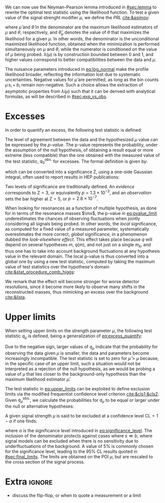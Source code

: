 :PROPERTIES:
:CUSTOM_ID: sec:cls
:END:

We can now use the Neyman-Pearson lemma introduced in [[#sec:lemma]] to rewrite the optimal test statistic using the likelihood function.
To test a given value of the signal strenght modifier $\mu$, we define the /\ac{PRL}/ [[cite:&asimov]]:

#+NAME: eq:PRL
\begin{equation}
\lambda(\mu) \equiv \frac{\mathcal{L}(\mu,\hat{\theta}_{\mu})}{\mathcal{L}(\hat{\mu},\hat{\theta})} \: ,
\end{equation}

\noindent where $\hat{\mu}$ and $\hat{\theta}$ in the denominator are the maximum likelihood estimators of $\mu$ and $\theta$, respectively, and $\hat{\theta}_{\mu}$ denotes the value of $\theta$ that maximizes the likelihood for a given $\mu$.
In other words, the denominator is the unconditional maximized likelihood function, obtained when the minimization is performed simultaneously on $\mu$ and $\theta$, while the numerator is conditioned on the value of $\mu$ being probed.
$\lambda(\mu)$ is by construction bounded between 0 and 1, and higher values correspond to better compatibilities between the data and $\mu$.

The nuisance parameters introduced in [[eq:log_normal]] make the profile likelihood broader, reflecting the information lost due to systematic uncertainties.
Negative values for $\hat{\mu}$ are permitted, as long as the bin counts $\mu\,s_i + b_i$ remain non-negative.
Such a choice allows the extraction of asymptotic properties from $\lambda(\mu)$ such that it can be derived with analytical formulas, as will be described in [[#sec:exp_vs_obs]].

* Excesses
In order to quantify an excess, the following test statistic is defined:

#+NAME: eq:excess_quantify
\begin{equation}
q_0 \equiv \left\{
        \begin{array}{ll}
        -2\ln{\lambda(0)} & \mbox{if } \hat{\mu}\geq0 \\
                0 & \mbox{if } \hat{\mu}<0
        \end{array}
      \right. \:\:\: .
\end{equation}

\noindent The level of agreement between the data and the hypothesized $\mu$ value can be expressed by the /p-value/.
The p-value represents the probability, under the assumption of the null hypothesis, of obtaining a result equal or more extreme (less compatible) than the one obtained with the measured value of the test statistic, $q_{0}^{\text{obs.}}$ for excesses.
The formal definition is given by:
#+NAME: eq:pvalue_limit
\begin{equation}
p = \int_{q_{0}^{\text{obs.}}}^{\infty} f(q_{0} | \mu=0) \, dq_{0} \: ,
\end{equation}

\noindent which can be converted into a significance Z, using a one-side Gaussian integral, often used to report results in \ac{HEP} publications:
#+NAME: eq:significance
\begin{equation}
  p = \int_{\text{Z}}^{+\infty} \frac{1}{\sqrt{2\pi}}e^{-x^2/2}dx \: .
\end{equation}

\noindent Two levels of significance are traditionally defined.
An /evidence/ corresponds to $\text{Z}=3$, or equivalently $p=1.3\times10^{-3}$, and an /observation/ sets the bar higher at $\text{Z}=5$, or $p=2.8\times10^{-7}$.

When looking for resonances as a function of multiple hypothesis, as done for \xhhbbtt{} in terms of the resonance masses $\mx$, the p-value in [[eq:pvalue_limit]] underestimates the chances of observing fluctuations when jointly considering all signals being probed.
In other words, the /local/ significance, as computed for a fixed value of a measured parameter, systematically overestimates the more correct, /global/ significance, in a phenomenon dubbed the /look-elsewhere effect/.
This effect takes place because $q$ will depend on several hypotheses $m$, $q(m)$, and not just on a single $m_k$, and thus one has to take into account background fluctuations at any hypothesis value in the relevant domain.
The local p-value is thus converted into a global one by using a new test statistic, computed by taking the maximum value of test statistics over the hypothese's domain [[cite:&stat_procedure_comb_higgs]]:
#+NAME: eq:globa_pvalue
\begin{equation}
q(\mu) = \max_{i} q(\mu; m_i) \: .
\end{equation}

\noindent We remark that the effect will become stronger for worse detector resolutions, since it become more likely to observe many shifts in the reconstructed masses, thus mimicking an excess over the background [[cite:&lista]].

* Upper limits
When setting upper limits on the strength parameter $\mu$, the following test statistic $q_{\mu}$ is defined, being a generalization of [[eq:excess_quantify]]:
#+NAME: eq:upper_limits
\begin{equation}
q_{\mu} \equiv \left\{
	\begin{array}{ll}
	  -2\ln{\lambda(\mu)} & \mbox{if } \hat{\mu}\leq\mu \\
	  0 & \mbox{if } \hat{\mu}>\mu
	\end{array}
\right. \: .
\end{equation}

\noindent Due to the negative sign, larger values of $q_{\mu}$ indicate that the probability for observing the data given $\mu$ is smaller, \ie{} the data and parameters become increasingly incompatible.
The test statistic is set to zero for $\hat{\mu}>\mu$ because, in the specific case of an upper limit, such a situation would not be interpreted as a rejection of the null hypothesis, as we would be probing a value of $\mu$ that lies closer to the background-only hypothesis than the maximum likelihood estimator $\hat{\mu}$.

The test statistic in [[eq:upper_limits]] can be exploited to define exclusion limits via the modified frequentist confidence level criterion [[cite:&cls1;&cls2]].
Given $q_{\mu}^{\text{obs.}}$, we calculate the probabilities for $q_{\mu}$ to be equal or larger under the null or alternative hypotheses:
#+NAME: eq:pvalue_like
\begin{align}
  p_{s+b} &= P(q_{\mu} \geq q_{\mu}^{\text{obs.}} | \, s + b) = \int_{q_{\mu}^{\text{obs.}}}^{\infty} f(q_{\mu} | \, s+b) \, dq_{\mu} \nonumber \\
  p_{b} &= P(q_{\mu} \geq q_{\mu}^{\text{obs.}} | \, b) = \int_{q_{\mu}^{\text{obs.}}}^{\infty} f(q_{\mu} | \, b) \, dq_{\mu}
\end{align}

\noindent A given signal strength $\mu$ is said to be excluded at a confidence level $\text{CL} = 1 - \alpha$ if one finds:
#+NAME: eq:cls
\begin{equation}
    \text{CL}_{\text{s}}(\mu) \equiv \frac{p_{s+b}}{p_b} < \alpha
\end{equation}

\noindent where $\alpha$ is the significance level introduced in [[eq:significance_level]].
The inclusion of the denominator protects against cases where $s \ll b$, where signal models can be excluded when there is no sensitivity due to underfluctuations of the background.
A value of 5% is commonly chosen for the significance level, leading to the 95% \ac{CL} results quoted in [[#sec:final_limits]].
The limits are obtained on the \ac{POI} $\mu$, but are rescaled to the cross section of the signal process.

* Extra :ignore:
+ discuss the flip-flop, or when to quote a measurement or a limit
